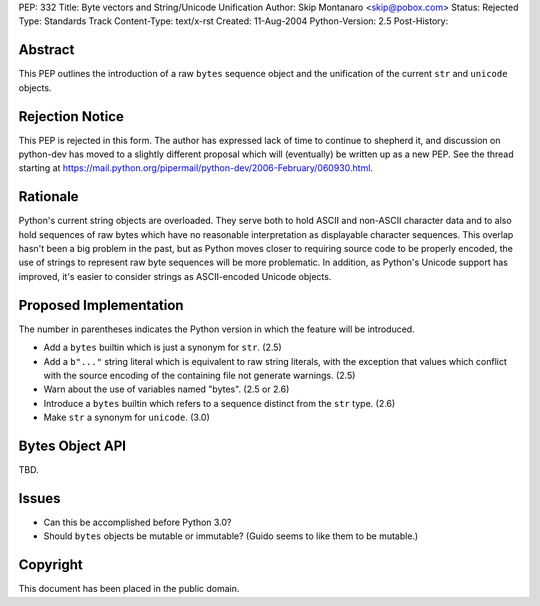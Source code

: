 PEP: 332
Title: Byte vectors and String/Unicode Unification
Author: Skip Montanaro <skip@pobox.com>
Status: Rejected
Type: Standards Track
Content-Type: text/x-rst
Created: 11-Aug-2004
Python-Version: 2.5
Post-History:


Abstract
========

This PEP outlines the introduction of a raw ``bytes`` sequence object
and the unification of the current ``str`` and ``unicode`` objects.


Rejection Notice
================

This PEP is rejected in this form.  The author has expressed lack of
time to continue to shepherd it, and discussion on python-dev has
moved to a slightly different proposal which will (eventually) be
written up as a new PEP.  See the thread starting at
https://mail.python.org/pipermail/python-dev/2006-February/060930.html.


Rationale
=========

Python's current string objects are overloaded.  They serve both to
hold ASCII and non-ASCII character data and to also hold sequences of
raw bytes which have no reasonable interpretation as displayable
character sequences.  This overlap hasn't been a big problem in the
past, but as Python moves closer to requiring source code to be
properly encoded, the use of strings to represent raw byte sequences
will be more problematic.  In addition, as Python's Unicode support
has improved, it's easier to consider strings as ASCII-encoded Unicode
objects.


Proposed Implementation
=======================

The number in parentheses indicates the Python version in which the
feature will be introduced.

- Add a ``bytes`` builtin which is just a synonym for ``str``. (2.5)

- Add a ``b"..."`` string literal which is equivalent to raw string
  literals, with the exception that values which conflict with the
  source encoding of the containing file not generate warnings. (2.5)

- Warn about the use of variables named "bytes". (2.5 or 2.6)

- Introduce a ``bytes`` builtin which refers to a sequence distinct
  from the ``str`` type. (2.6)

- Make ``str`` a synonym for ``unicode``. (3.0)


Bytes Object API
================

TBD.


Issues
======

- Can this be accomplished before Python 3.0?

- Should ``bytes`` objects be mutable or immutable?  (Guido seems to
  like them to be mutable.)


Copyright
=========

This document has been placed in the public domain.
